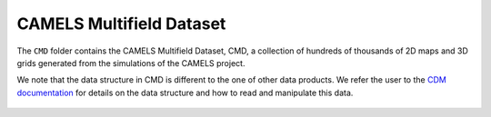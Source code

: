 .. _CMD:

*************************
CAMELS Multifield Dataset
*************************

The ``CMD`` folder contains the CAMELS Multifield Dataset, CMD, a collection of hundreds of thousands of 2D maps and 3D grids generated from the simulations of the CAMELS project.

We note that the data structure in CMD is different to the one of other data products. We refer the user to the `CDM documentation <https://camels-multifield-dataset.readthedocs.io>`_ for details on the data structure and how to read and manipulate this data.

.. figure:: movie.gif
